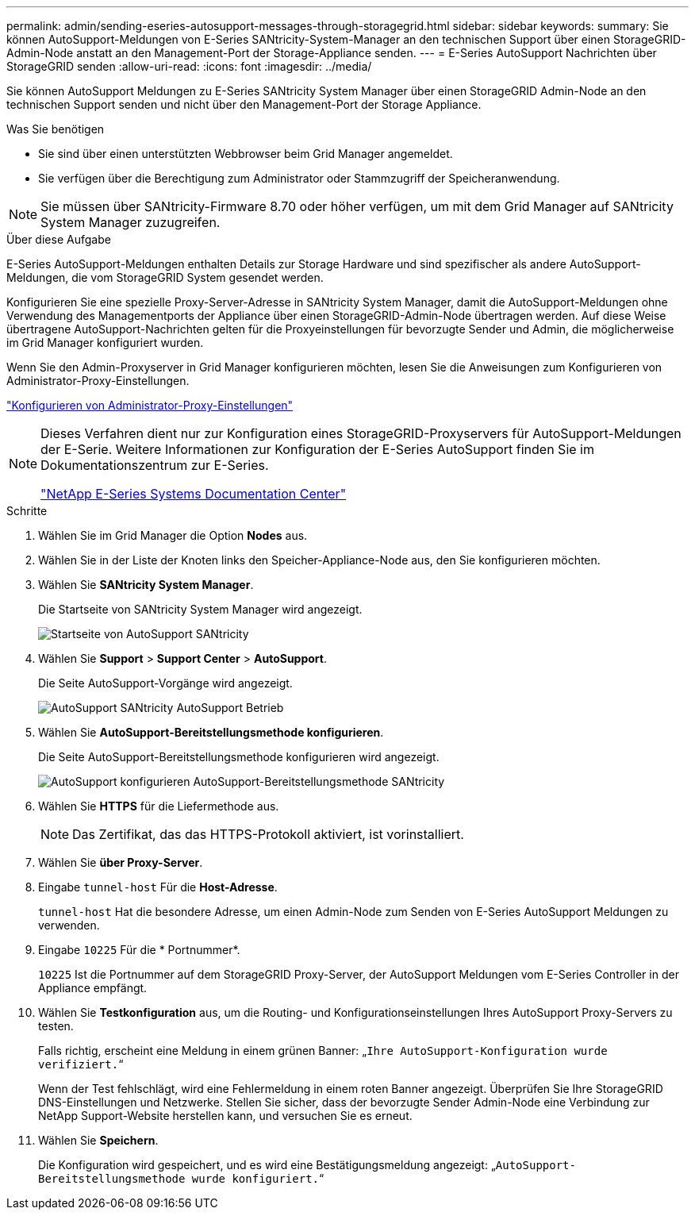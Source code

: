 ---
permalink: admin/sending-eseries-autosupport-messages-through-storagegrid.html 
sidebar: sidebar 
keywords:  
summary: Sie können AutoSupport-Meldungen von E-Series SANtricity-System-Manager an den technischen Support über einen StorageGRID-Admin-Node anstatt an den Management-Port der Storage-Appliance senden. 
---
= E-Series AutoSupport Nachrichten über StorageGRID senden
:allow-uri-read: 
:icons: font
:imagesdir: ../media/


[role="lead"]
Sie können AutoSupport Meldungen zu E-Series SANtricity System Manager über einen StorageGRID Admin-Node an den technischen Support senden und nicht über den Management-Port der Storage Appliance.

.Was Sie benötigen
* Sie sind über einen unterstützten Webbrowser beim Grid Manager angemeldet.
* Sie verfügen über die Berechtigung zum Administrator oder Stammzugriff der Speicheranwendung.



NOTE: Sie müssen über SANtricity-Firmware 8.70 oder höher verfügen, um mit dem Grid Manager auf SANtricity System Manager zuzugreifen.

.Über diese Aufgabe
E-Series AutoSupport-Meldungen enthalten Details zur Storage Hardware und sind spezifischer als andere AutoSupport-Meldungen, die vom StorageGRID System gesendet werden.

Konfigurieren Sie eine spezielle Proxy-Server-Adresse in SANtricity System Manager, damit die AutoSupport-Meldungen ohne Verwendung des Managementports der Appliance über einen StorageGRID-Admin-Node übertragen werden. Auf diese Weise übertragene AutoSupport-Nachrichten gelten für die Proxyeinstellungen für bevorzugte Sender und Admin, die möglicherweise im Grid Manager konfiguriert wurden.

Wenn Sie den Admin-Proxyserver in Grid Manager konfigurieren möchten, lesen Sie die Anweisungen zum Konfigurieren von Administrator-Proxy-Einstellungen.

link:configuring-admin-proxy-settings.html["Konfigurieren von Administrator-Proxy-Einstellungen"]

[NOTE]
====
Dieses Verfahren dient nur zur Konfiguration eines StorageGRID-Proxyservers für AutoSupport-Meldungen der E-Serie. Weitere Informationen zur Konfiguration der E-Series AutoSupport finden Sie im Dokumentationszentrum zur E-Series.

http://mysupport.netapp.com/info/web/ECMP1658252.html["NetApp E-Series Systems Documentation Center"^]

====
.Schritte
. Wählen Sie im Grid Manager die Option *Nodes* aus.
. Wählen Sie in der Liste der Knoten links den Speicher-Appliance-Node aus, den Sie konfigurieren möchten.
. Wählen Sie *SANtricity System Manager*.
+
Die Startseite von SANtricity System Manager wird angezeigt.

+
image::../media/autosupport_santricity_home_page.png[Startseite von AutoSupport SANtricity]

. Wählen Sie *Support* > *Support Center* > *AutoSupport*.
+
Die Seite AutoSupport-Vorgänge wird angezeigt.

+
image:../media/autosupport_santricity_operations.png["AutoSupport SANtricity AutoSupport Betrieb"]

. Wählen Sie *AutoSupport-Bereitstellungsmethode konfigurieren*.
+
Die Seite AutoSupport-Bereitstellungsmethode konfigurieren wird angezeigt.

+
image::../media/autosupport_configure_delivery_santricity.png[AutoSupport konfigurieren AutoSupport-Bereitstellungsmethode SANtricity]

. Wählen Sie *HTTPS* für die Liefermethode aus.
+

NOTE: Das Zertifikat, das das HTTPS-Protokoll aktiviert, ist vorinstalliert.

. Wählen Sie *über Proxy-Server*.
. Eingabe `tunnel-host` Für die *Host-Adresse*.
+
`tunnel-host` Hat die besondere Adresse, um einen Admin-Node zum Senden von E-Series AutoSupport Meldungen zu verwenden.

. Eingabe `10225` Für die * Portnummer*.
+
`10225` Ist die Portnummer auf dem StorageGRID Proxy-Server, der AutoSupport Meldungen vom E-Series Controller in der Appliance empfängt.

. Wählen Sie *Testkonfiguration* aus, um die Routing- und Konfigurationseinstellungen Ihres AutoSupport Proxy-Servers zu testen.
+
Falls richtig, erscheint eine Meldung in einem grünen Banner: „`Ihre AutoSupport-Konfiguration wurde verifiziert.`“

+
Wenn der Test fehlschlägt, wird eine Fehlermeldung in einem roten Banner angezeigt. Überprüfen Sie Ihre StorageGRID DNS-Einstellungen und Netzwerke. Stellen Sie sicher, dass der bevorzugte Sender Admin-Node eine Verbindung zur NetApp Support-Website herstellen kann, und versuchen Sie es erneut.

. Wählen Sie *Speichern*.
+
Die Konfiguration wird gespeichert, und es wird eine Bestätigungsmeldung angezeigt: „`AutoSupport-Bereitstellungsmethode wurde konfiguriert.`“


